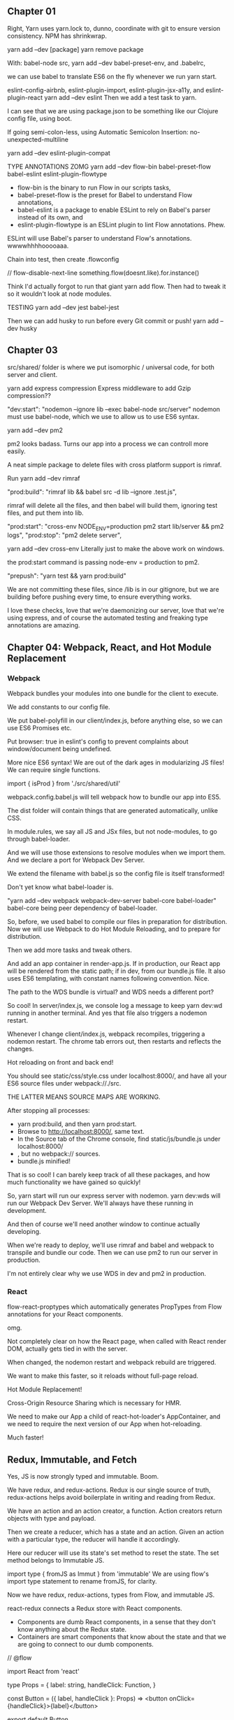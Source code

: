** Chapter 01
Right, Yarn uses yarn.lock to, dunno, coordinate with git to ensure version consistency.
NPM has shrinkwrap.

yarn add --dev [package]
yarn remove package

With:
babel-node src,
yarn add --dev babel-preset-env,
and .babelrc,

we can use babel to translate ES6 on the fly whenever we run yarn start.

eslint-config-airbnb, eslint-plugin-import, eslint-plugin-jsx-a11y, and eslint-plugin-react
yarn add --dev eslint
Then we add a test task to yarn.

I can see that we are using package.json to be something like our Clojure config file, using boot.

If going semi-colon-less, using Automatic Semicolon Insertion: no-unexpected-multiline

yarn add --dev eslint-plugin-compat

TYPE ANNOTATIONS ZOMG
yarn add --dev flow-bin babel-preset-flow babel-eslint eslint-plugin-flowtype
- flow-bin is the binary to run Flow in our scripts tasks, 
- babel-preset-flow is the preset for Babel to understand Flow annotations, 
- babel-eslint is a package to enable ESLint to rely on Babel's parser instead of its own, and 
- eslint-plugin-flowtype is an ESLint plugin to lint Flow annotations. Phew.

ESLint will use Babel's parser to understand Flow's annotations. wwwwhhhhooooaaa.


Chain into test, then create .flowconfig

// flow-disable-next-line
something.flow(doesnt.like).for.instance()

Think I'd actually forgot to run that giant yarn add flow. Then had to tweak it so it wouldn't look at node modules.

TESTING
yarn add --dev jest babel-jest

Then we can add husky to run before every Git commit or push!
yarn add --dev husky

** Chapter 03
src/shared/ folder is where we put isomorphic / universal code, for both server and client.

yarn add express compression
Express middleware to add Gzip compression??

"dev:start": "nodemon --ignore lib --exec babel-node src/server"
nodemon must use babel-node, which we use to allow us to use ES6 syntax.


yarn add --dev pm2

pm2 looks badass. Turns our app into a process we can controll more easily.

A neat simple package to delete files with cross platform support is rimraf.

Run yarn add --dev rimraf

"prod:build": "rimraf lib && babel src -d lib --ignore .test.js",

rimraf will delete all the files, and then babel will build them, ignoring test
files, and put them into lib.

 "prod:start": "cross-env NODE_ENV=production pm2 start lib/server && pm2 logs",
 "prod:stop": "pm2 delete server",

yarn add --dev cross-env
Literally just to make the above work on windows.

the prod:start command is passing node-env = production to pm2.

"prepush": "yarn test && yarn prod:build"

We are not committing these files, since /lib is in our gitignore, but we are
building before pushing every time, to ensure everything works.

I love these checks, love that we're daemonizing our server, love that we're
using express, and of course the automated testing and freaking type annotations
are amazing.
** Chapter 04: Webpack, React, and Hot Module Replacement
*** Webpack
Webpack bundles your modules into one bundle for the client to execute.

We add constants to our config file.

We put babel-polyfill in our client/index.js, before anything else, so we can
use ES6 Promises etc.

Put browser: true in eslint's config to prevent complaints about window/document being undefined.

More nice ES6 syntax! We are out of the dark ages in modularizing JS files!
We can require single functions.

import { isProd } from './src/shared/util'

webpack.config.babel.js will tell webpack how to bundle our app into ES5.

The dist folder  will contain things that are generated automatically, unlike CSS.

In module.rules, we say all JS and JSx files, but not node-modules, to go through babel-loader.

And we will use those extensions to resolve modules when we import them. 
And we declare a port for Webpack Dev Server.

We extend the filename with babel.js so the config file is itself transformed!

Don't yet know what babel-loader is.

"yarn add --dev webpack webpack-dev-server babel-core babel-loader"
babel-core being peer dependency of babel-loader.

So, before, we used babel to compile our files in preparation for distribution.
Now we will use Webpack to do Hot Module Reloading, and to prepare for distribution.

Then we add more tasks and tweak others.

And add an app container in render-app.js. If in production, our React app will
be rendered from the static path; if in dev, from our bundle.js file. It also
uses ES6 templating, with constant names following convention. Nice.

The path to the WDS bundle is virtual? and WDS needs a different port?


So cool! In server/index.js, we console log a message to keep yarn dev:wd
running in another terminal. And yes that file also triggers a nodemon restart.

Whenever I change client/index.js, webpack recompiles, triggering a nodemon
restart. The chrome tab errors out, then restarts and reflects the changes.

Hot reloading on front and back end!

You should see static/css/style.css under localhost:8000/, and have all your ES6
source files under webpack://./src.

THE LATTER MEANS SOURCE MAPS ARE WORKING.


After stopping all processes:
- yarn prod:build, and then yarn prod:start. 
- Browse to http://localhost:8000/, same text. 
- In the Source tab of the Chrome console, find static/js/bundle.js under localhost:8000/
- , but no webpack:// sources. 
- bundle.js minified!

That is so cool! I can barely keep track of all these packages, and how much
functionality we have gained so quickly!

So, yarn start will run our express server with nodemon.  yarn dev:wds will run
our Webpack Dev Server. We'll always have these running in development.

And then of course we'll need another window to continue actually developing.

When we're ready to deploy, we'll use rimraf and babel and webpack to transpile
and bundle our code. Then we can use pm2 to run our server in production.

I'm not entirely clear why we use WDS in dev and pm2 in production.
*** React
flow-react-proptypes which automatically generates PropTypes from Flow
annotations for your React components.

omg.

Not completely clear on how the React page, when called with React render DOM,
actually gets tied in with the server.

When changed, the nodemon restart and webpack rebuild are triggered.

We want to make this faster, so it reloads without full-page reload.

Hot Module Replacement!

Cross-Origin Resource Sharing which is necessary for HMR.

We need to make our App a child of react-hot-loader's AppContainer, and we need
to require the next version of our App when hot-reloading.

Much faster!

** Redux, Immutable, and Fetch
Yes, JS is now strongly typed and immutable. Boom.

We have redux, and redux-actions. Redux is our single source of truth,
redux-actions helps avoid boilerplate in writing and reading from Redux.

We have an action and an action creator, a function. Action creators return
objects with type and payload.

Then we create a reducer, which has a state and an action. Given an action with
a particular type, the reducer will handle it accordingly.

Here our reducer will use its state's set method to reset the state. The set
method belongs to Immutable JS.

import type { fromJS as Immut } from 'immutable'
We are using flow's import type statement to rename fromJS, for clarity.

Now we have redux, redux-actions, types from Flow, and immutable JS.

react-redux connects a Redux store with React components.

- Components are dumb React components, in a sense that they don't know anything
  about the Redux state. 
- Containers are smart components that know about the state and that we are
  going to connect to our dumb components.

// @flow

import React from 'react'

type Props = { label: string, handleClick: Function, }

const Button = ({ label, handleClick }: Props) => <button
  onClick={handleClick}>{label}</button>

export default Button

This is a dumb component, where we are just passing in the Props as React always
requires us to do.

I must say the syntax still jars a bit, after ClojureScript.

However, note thare we are annotating as we go, which is nice.

We must now wrap these dumb components in smart containers which know about
Redux actions, and the state of our app.

export default connect(mapStateToProps, mapDispatchToProps)(Button)

This container hooks up the Button component with the sayHello action and
Redux's dispatch method.

export default connect(mapStateToProps)(Message)
- This container hooks up the Redux's app state with the Message component. When
  the state changes, Message will now automatically re-render with the proper
  message prop. These connections are done via the connect function of
  react-redux.
